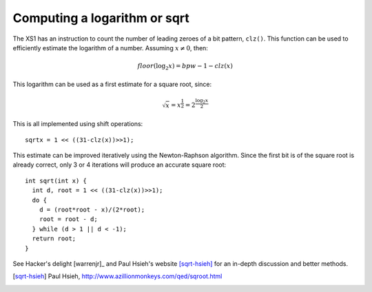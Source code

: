 Computing a logarithm or sqrt
=============================

The XS1 has an instruction to count the number of leading zeroes of a bit
pattern, ``clz()``. This function can be used to efficiently
estimate the logarithm of a number. Assuming :math:`x \not = 0`, then:

.. math::

  floor( \log_2 x ) = bpw - 1 - clz(x)

This logarithm can be used as a first estimate for a square root,
since:

.. math::

  \sqrt{x} = x^{\frac{1}{2}} = 2^{\frac{\log_2 x}{2}}

This is all implemented using shift operations::

  sqrtx = 1 << ((31-clz(x))>>1);

This estimate can be improved iteratively using the Newton-Raphson algorithm. Since the
first bit is of the square root is already correct, only 3 or 4 iterations
will produce an accurate square root::

  int sqrt(int x) {
    int d, root = 1 << ((31-clz(x))>>1);
    do {
      d = (root*root - x)/(2*root);
      root = root - d;
    } while (d > 1 || d < -1);
    return root;
  }

See Hacker's delight [warrenjr]_ and Paul Hsieh's
website [sqrt-hsieh]_ for an in-depth discussion and better methods.

.. [sqrt-hsieh] Paul Hsieh, http://www.azillionmonkeys.com/qed/sqroot.html
